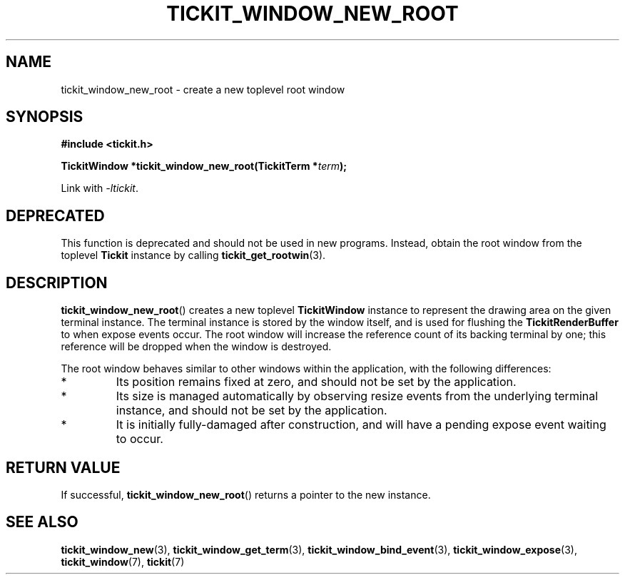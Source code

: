 .TH TICKIT_WINDOW_NEW_ROOT 3
.SH NAME
tickit_window_new_root \- create a new toplevel root window
.SH SYNOPSIS
.EX
.B #include <tickit.h>
.sp
.BI "TickitWindow *tickit_window_new_root(TickitTerm *" term );
.EE
.sp
Link with \fI\-ltickit\fP.
.SH DEPRECATED
This function is deprecated and should not be used in new programs. Instead, obtain the root window from the toplevel \fBTickit\fP instance by calling \fBtickit_get_rootwin\fP(3).
.SH DESCRIPTION
\fBtickit_window_new_root\fP() creates a new toplevel \fBTickitWindow\fP instance to represent the drawing area on the given terminal instance. The terminal instance is stored by the window itself, and is used for flushing the \fBTickitRenderBuffer\fP to when expose events occur. The root window will increase the reference count of its backing terminal by one; this reference will be dropped when the window is destroyed.
.PP
The root window behaves similar to other windows within the application, with the following differences:
.IP *
Its position remains fixed at zero, and should not be set by the application.
.IP *
Its size is managed automatically by observing resize events from the underlying terminal instance, and should not be set by the application.
.IP *
It is initially fully-damaged after construction, and will have a pending expose event waiting to occur.
.SH "RETURN VALUE"
If successful, \fBtickit_window_new_root\fP() returns a pointer to the new instance.
.SH "SEE ALSO"
.BR tickit_window_new (3),
.BR tickit_window_get_term (3),
.BR tickit_window_bind_event (3),
.BR tickit_window_expose (3),
.BR tickit_window (7),
.BR tickit (7)
